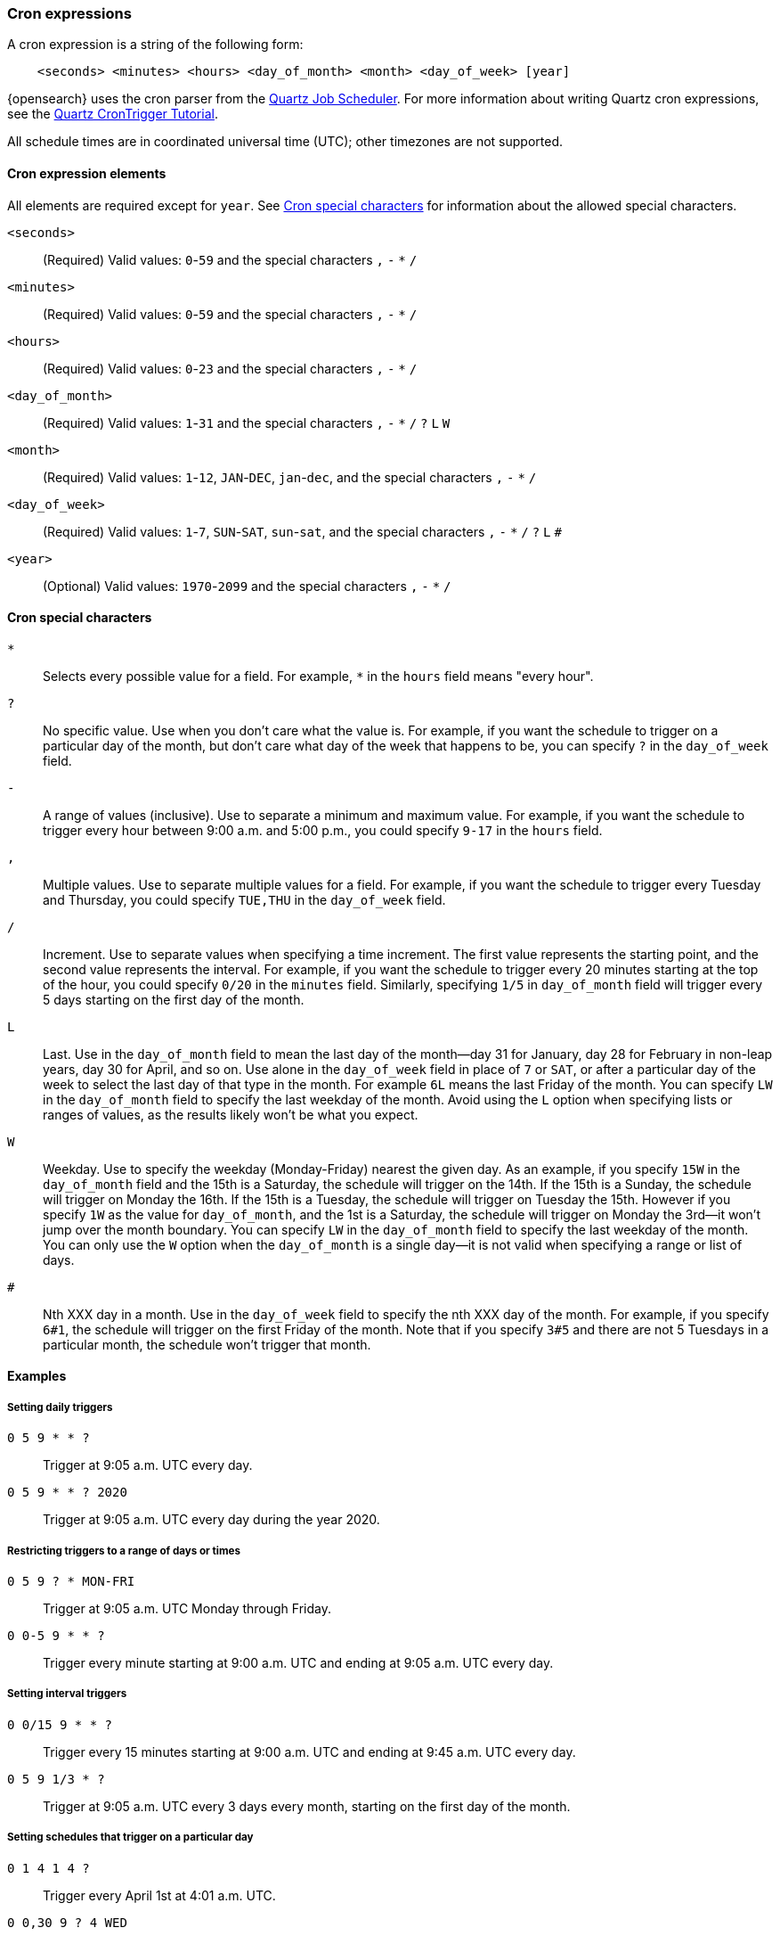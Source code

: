 [[cron-expressions]]
=== Cron expressions

A cron expression is a string of the following form:

[source,txt]
------------------------------
    <seconds> <minutes> <hours> <day_of_month> <month> <day_of_week> [year]
------------------------------

{opensearch} uses the cron parser from the https://quartz-scheduler.org[Quartz Job Scheduler]. 
For more information about writing Quartz cron expressions, see the
http://www.quartz-scheduler.org/documentation/quartz-2.3.0/tutorials/crontrigger.html[Quartz CronTrigger Tutorial].

All schedule times are in coordinated universal time (UTC); other timezones are not supported.


[[cron-elements]]
==== Cron expression elements

All elements are required except for `year`. 
See <<cron-special-characters>> for information about the allowed special characters.

`<seconds>`::
(Required)
Valid values: `0`-`59` and the special characters `,` `-` `*` `/`

`<minutes>`:: 
(Required)
Valid values: `0`-`59` and the special characters `,` `-` `*` `/`

`<hours>`:: 
(Required)
Valid values: `0`-`23` and the special characters `,` `-` `*` `/`

`<day_of_month>`:: 
(Required)
Valid values: `1`-`31` and the special characters `,` `-` `*` `/` `?` `L` `W`

`<month>`::  
(Required)
Valid values: `1`-`12`, `JAN`-`DEC`, `jan`-`dec`, and the special characters `,` `-` `*` `/`

`<day_of_week>`:: 
(Required)
Valid values: `1`-`7`, `SUN`-`SAT`, `sun`-`sat`,  and the special characters `,` `-` `*` `/` `?` `L` `#`

`<year>`:: 
(Optional)
Valid values: `1970`-`2099` and the special characters `,` `-` `*` `/`

[[cron-special-characters]]
==== Cron special characters

`*`::
Selects every possible value for a field. For
example, `*` in the `hours` field means "every hour".

`?`::                
No specific value. Use when you don't care what the value
is. For example, if you want the schedule to trigger on a
particular day of the month, but don't care what day of
the week that happens to be, you can specify `?` in the
`day_of_week` field.

`-`::                 
A range of values (inclusive). Use to separate a minimum
and maximum value. For example, if you want the schedule
to trigger every hour between 9:00 a.m. and 5:00 p.m., you
could specify `9-17` in the `hours` field.

`,`::
Multiple values. Use to separate multiple values for a
field. For example, if you want the schedule to trigger
every Tuesday and Thursday, you could specify `TUE,THU`
in the `day_of_week` field.

`/`::
Increment. Use to separate values when specifying a time
increment. The first value represents the starting point,
and the second value represents the interval. For example,
if you want the schedule to trigger every 20 minutes
starting at the top of the hour, you could specify `0/20`
in the `minutes` field. Similarly, specifying `1/5` in
`day_of_month` field will trigger every 5 days starting on
the first day of the month.

`L`::
Last. Use in the `day_of_month` field to mean the last day
of the month--day 31 for January, day 28 for February in
non-leap years, day 30 for April, and so on. Use alone in
the `day_of_week` field in place of `7` or `SAT`, or after
a particular day of the week to select the last day of that
type in the month. For example `6L` means the last Friday
of the month. You can specify `LW` in the `day_of_month`
field to specify the last weekday of the month. Avoid using
the `L` option when specifying lists or ranges of values,
as the results likely won't be what you expect.

`W`::
Weekday. Use to specify the weekday (Monday-Friday) nearest
the given day. As an example, if you specify `15W` in the
`day_of_month` field and the 15th is a Saturday, the
schedule will trigger on the 14th. If the 15th is a Sunday,
the schedule will trigger on Monday the 16th. If the 15th
is a Tuesday, the schedule will trigger on Tuesday the 15th.
However if you specify `1W` as the value for `day_of_month`,
and the 1st is a Saturday, the schedule will trigger on
Monday the 3rd--it won't jump over the month boundary. You
can specify `LW` in the `day_of_month` field to specify the
last weekday of the month. You can only use the `W` option
when the `day_of_month` is a single day--it is not valid
when specifying a range or list of days.

`#`::
Nth XXX day in a month. Use in the `day_of_week` field to
specify the nth XXX day of the month. For example, if you
specify `6#1`, the schedule will trigger on the first
Friday of the month. Note that if you specify `3#5` and
there are not 5 Tuesdays in a particular month, the
schedule won't trigger that month.

[[cron-expression-examples]]
==== Examples

[[cron-example-daily]]
===== Setting daily triggers

`0 5 9 * * ?`::
Trigger at 9:05 a.m. UTC every day.

`0 5 9 * * ? 2020`::
Trigger at 9:05 a.m. UTC every day during the year 2020.

[[cron-example-range]]
===== Restricting triggers to a range of days or times

`0 5 9 ? * MON-FRI`::
Trigger at 9:05 a.m. UTC Monday through Friday.

`0 0-5 9 * * ?`::
Trigger every minute starting at 9:00 a.m. UTC and ending at 9:05 a.m. UTC every day.

[[cron-example-interval]]
===== Setting interval triggers

`0 0/15 9 * * ?`::
Trigger every 15 minutes starting at 9:00 a.m. UTC and ending at 9:45 a.m. UTC every day.

`0 5 9 1/3 * ?`::
Trigger at 9:05 a.m. UTC every 3 days every month, starting on the first day of the month.

[[cron-example-day]]
===== Setting schedules that trigger on a particular day

`0 1 4 1 4 ?`::
Trigger every April 1st at 4:01 a.m. UTC.
`0 0,30 9 ? 4 WED`::
Trigger at 9:00 a.m. UTC and at 9:30 a.m. UTC every Wednesday in the month of April.

`0 5 9 15 * ?`::
Trigger at 9:05 a.m. UTC on the 15th day of every month.

`0 5 9 15W * ?`::
Trigger at 9:05 a.m. UTC on the nearest weekday to the 15th of every month.

`0 5 9 ? * 6#1`::
Trigger at 9:05 a.m. UTC on the first Friday of every month.

[[cron-example-last]]
===== Setting triggers using last

`0 5 9 L * ?`::
Trigger at 9:05 a.m. UTC on the last day of every month.

`0 5 9 ? * 2L`::
Trigger at 9:05 a.m. UTC on the last Monday of every month.

`0 5 9 LW * ?`::
Trigger at 9:05 a.m. UTC on the last weekday of every month.

